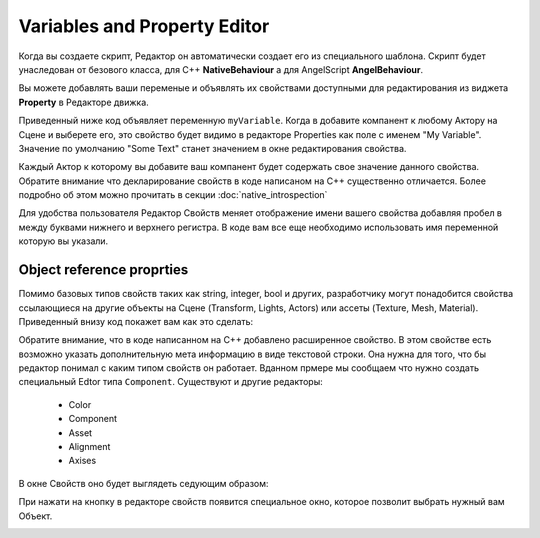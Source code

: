 .. _doc_exporting_variables:

Variables and Property Editor
=============================

Когда вы создаете скрипт, Редактор он автоматически создает его из специального шаблона.
Скрипт будет унаследован от безового класса, для C++ **NativeBehaviour** а для AngelScript **AngelBehaviour**.

Вы можете добавлять ваши переменые и объявлять их свойствами доступными для редактирования из виджета **Property** в Редакторе движка.

Приведенный ниже код объявляет переменную ``myVariable``.
Когда в добавите компанент к любому Актору на Cцене и выберете его, это свойство будет видимо в редакторе Properties как поле с именем "My Variable".
Значение по умолчанию "Some Text" станет значением в окне редактирования свойства.

.. tabs::
    .. code-tab:: c++

        #include <nativebehaviour.h>

        #include <log.h>

        class NewNative_Behaviour : public NativeBehaviour {
            A_REGISTER(NewNative_Behaviour, NativeBehaviour, Components)

            A_PROPERTIES(
                A_PROPERTY(string, myVariable, NewNative_Behaviour::myVariable, NewNative_Behaviour::setMyVariable)
            )

        private:
            string m_myVariable = "Some Text";

        public:
            // Use this to initialize behaviour
            void start() {
                aDebug() << "Current value of myVariable =" << m_myVariable.c_str();
            }

            string myVariable() const {
                return m_myVariable;
            }

            void setMyVariable(string variable) {
                m_myVariable = variable;
            }
        };

    .. code-tab:: java AngelScript

        class NewAngelBehaviour : Behaviour {
            string myVariable = "Some Text";

            // Use this to initialize behaviour
            void start() override {
                debug("Current value of myVariable=" + myVariable);
            }
        };

Каждый Актор к которому вы добавите ваш компанент будет содержать свое значение данного свойства.
Обратите внимание что декларирование свойств в коде написаном на С++ существенно отличается.
Более подробно об этом можно прочитать в секции :doc:`native_introspection`

.. image:: media/my_variable.png
    :alt: My Variable
    :width: 400
	
Для удобства пользователя Редактор Свойств меняет отображение имени вашего свойства добавляя пробел в между буквами нижнего и верхнего регистра.
В коде вам все еще необходимо использовать имя переменной которую вы указали.

Object reference proprties
--------------------------

Помимо базовых типов свойств таких как string, integer, bool и других, разработчику могут понадобится свойства ссылающиеся на другие объекты на Сцене (Transform, Lights, Actors) или ассеты (Texture, Mesh, Material).
Приведенный внизу код покажет вам как это сделать:

.. tabs::
    .. code-tab:: c++

        #include <nativebehaviour.h>

        class NewNative_Behaviour : public NativeBehaviour {
            A_REGISTER(NewNative_Behaviour, NativeBehaviour, Components)

            A_PROPERTIES(
                A_PROPERTYEX(Transform *, myTransform, NewNative_Behaviour::myTransform, NewNative_Behaviour::setMyTransform, "editor=Component")
            )

        private:
            Transform *m_myTransform = nullptr;

        public:
            Transform *myTransform() const {
                return m_myTransform;
            }

            void setMyTransform(Transform *transform) {
                m_myTransform = transform;
            }
        };

    .. code-tab:: java AngelScript

        class NewAngelBehaviour : Behaviour {
            Transform @m_myTransform = null;

            // Use this to initialize behaviour
            void start() override {

            }
        };

Обратите внимание, что в коде написанном на С++ добавлено расширенное свойство.
В этом свойстве есть возможно указать дополнительную мета информацию в виде текстовой строки.
Она нужна для того, что бы редактор понимал с каким типом свойств он работает.
Вданном прмере мы сообщаем что нужно создать специальный Edtor типа ``Component``.
Существуют и другие редакторы:
	* Color
	* Component
	* Asset
	* Alignment
	* Axises
	
В окне Свойств оно будет выглядеть седующим образом:

.. image:: media/my_transform.png
    :alt: My Transform
    :width: 400
	
При нажати на кнопку в редакторе свойств появится специальное окно, которое позволит выбрать нужный вам Объект.

.. image:: media/select_transform.png
    :alt: My Transform
    :width: 400
	